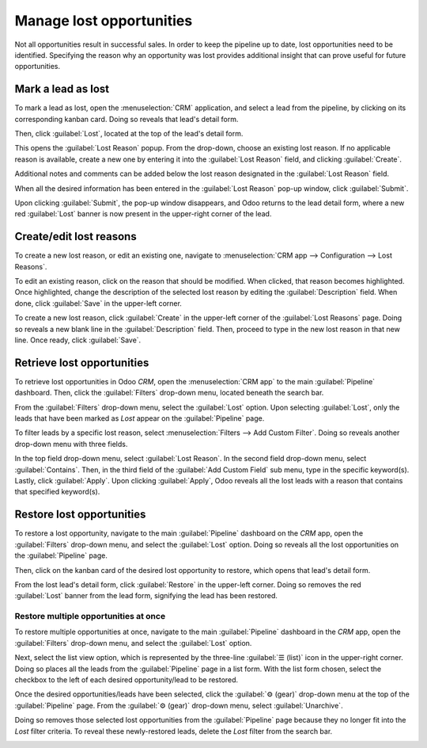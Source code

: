 =========================
Manage lost opportunities
=========================

Not all opportunities result in successful sales. In order to keep the pipeline up to date, lost
opportunities need to be identified. Specifying the reason why an opportunity was lost provides
additional insight that can prove useful for future opportunities.

Mark a lead as lost
===================

To mark a lead as lost, open the :menuselection:`CRM` application, and select a lead from the
pipeline, by clicking on its corresponding kanban card. Doing so reveals that lead's detail form.

Then, click :guilabel:`Lost`, located at the top of the lead's detail form.

.. image:: lost_opportunities/lost-opps-lost-button.png
   :align: center
   :alt: Buttons from the top of an opportunity record with the lost button emphasized.

This opens the :guilabel:`Lost Reason` popup. From the drop-down, choose an existing lost reason. If
no applicable reason is available, create a new one by entering it into the :guilabel:`Lost Reason`
field, and clicking :guilabel:`Create`.

Additional notes and comments can be added below the lost reason designated in the :guilabel:`Lost
Reason` field.

When all the desired information has been entered in the :guilabel:`Lost Reason` pop-up window,
click :guilabel:`Submit`.

.. image:: lost_opportunities/lost-opps-lost-reason.png
   :align: center
   :alt: Lost reasons popup with sample reasons.

Upon clicking :guilabel:`Submit`, the pop-up window disappears, and Odoo returns to the lead detail
form, where a new red :guilabel:`Lost` banner is now present in the upper-right corner of the lead.

Create/edit lost reasons
========================

To create a new lost reason, or edit an existing one, navigate to :menuselection:`CRM app -->
Configuration --> Lost Reasons`.

To edit an existing reason, click on the reason that should be modified. When clicked, that reason
becomes highlighted. Once highlighted, change the description of the selected lost reason by editing
the :guilabel:`Description` field. When done, click :guilabel:`Save` in the upper-left corner.

To create a new lost reason, click :guilabel:`Create` in the upper-left corner of the
:guilabel:`Lost Reasons` page. Doing so reveals a new blank line in the :guilabel:`Description`
field. Then, proceed to type in the new lost reason in that new line. Once ready, click
:guilabel:`Save`.

Retrieve lost opportunities
===========================

To retrieve lost opportunities in Odoo *CRM*, open the :menuselection:`CRM app` to the main
:guilabel:`Pipeline` dashboard. Then, click the :guilabel:`Filters` drop-down menu, located beneath
the search bar.

.. image:: lost_opportunities/lost-opps-lost-filter.png
   :align: center
   :alt: Search bar with lost filter emphasized.

From the :guilabel:`Filters` drop-down menu, select the :guilabel:`Lost` option. Upon selecting
:guilabel:`Lost`, only the leads that have been marked as `Lost` appear on the :guilabel:`Pipeline`
page.

To filter leads by a specific lost reason, select :menuselection:`Filters --> Add Custom Filter`.
Doing so reveals another drop-down menu with three fields.

In the top field drop-down menu, select :guilabel:`Lost Reason`. In the second field drop-down menu,
select :guilabel:`Contains`. Then, in the third field of the :guilabel:`Add Custom Field` sub menu,
type in the specific keyword(s). Lastly, click :guilabel:`Apply`. Upon clicking :guilabel:`Apply`,
Odoo reveals all the lost leads with a reason that contains that specified keyword(s).

.. image:: lost_opportunities/lost-opps-lost-custom-filter.png
   :align: center
   :alt: Search bar with custom filter added for lost reason.

Restore lost opportunities
==========================

To restore a lost opportunity, navigate to the main :guilabel:`Pipeline` dashboard on the *CRM* app,
open the :guilabel:`Filters` drop-down menu, and select the :guilabel:`Lost` option. Doing so
reveals all the lost opportunities on the :guilabel:`Pipeline` page.

Then, click on the kanban card of the desired lost opportunity to restore, which opens that lead's
detail form.

From the lost lead's detail form, click :guilabel:`Restore` in the upper-left corner. Doing so
removes the red :guilabel:`Lost` banner from the lead form, signifying the lead has been restored.

.. image:: lost_opportunities/lost-opps-restore.png
   :align: center
   :alt: Lost opportunity with emphasis on the Restore button.

Restore multiple opportunities at once
--------------------------------------

To restore multiple opportunities at once, navigate to the main :guilabel:`Pipeline` dashboard in
the *CRM* app, open the :guilabel:`Filters` drop-down menu, and select the :guilabel:`Lost` option.

Next, select the list view option, which is represented by the three-line :guilabel:`☰ (list)` icon
in the upper-right corner. Doing so places all the leads from the :guilabel:`Pipeline` page in a
list form. With the list form chosen, select the checkbox to the left of each desired
opportunity/lead to be restored.

Once the desired opportunities/leads have been selected, click the :guilabel:`⚙️ (gear)` drop-down
menu at the top of the :guilabel:`Pipeline` page. From the :guilabel:`⚙️ (gear)` drop-down menu,
select :guilabel:`Unarchive`.

Doing so removes those selected lost opportunities from the :guilabel:`Pipeline` page because they
no longer fit into the `Lost` filter criteria. To reveal these newly-restored leads, delete the
`Lost` filter from the search bar.

.. image:: lost_opportunities/lost-opps-unarchive.png
   :align: center
   :alt: Action button from list view with the Unarchive option emphasized.

.. seealso::
   * :doc:`../performance/win_loss`
